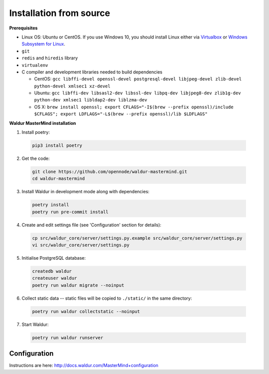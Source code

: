 Installation from source
------------------------

**Prerequisites**

- Linux OS: Ubuntu or CentOS. If you use Windows 10, you should install Linux either via `Virtualbox <https://www.freecodecamp.org/news/how-to-install-ubuntu-with-oracle-virtualbox/>`_ or `Windows Subsystem for Linux  <https://docs.microsoft.com/en-us/windows/wsl/install-win10/>`_.
- ``git``
- ``redis`` and ``hiredis`` library
- ``virtualenv``
- C compiler and development libraries needed to build dependencies

  - CentOS: ``gcc libffi-devel openssl-devel postgresql-devel libjpeg-devel zlib-devel python-devel xmlsec1 xz-devel``
  - Ubuntu: ``gcc libffi-dev libsasl2-dev libssl-dev libpq-dev libjpeg8-dev zlib1g-dev python-dev xmlsec1 libldap2-dev liblzma-dev``
  - OS X: ``brew install openssl; export CFLAGS="-I$(brew --prefix openssl)/include $CFLAGS"; export LDFLAGS="-L$(brew --prefix openssl)/lib $LDFLAGS"``

**Waldur MasterMind installation**

1. Install poetry:

  .. code-block:: bash

    pip3 install poetry

2. Get the code:

  .. code-block:: bash

    git clone https://github.com/opennode/waldur-mastermind.git
    cd waldur-mastermind

3. Install Waldur in development mode along with dependencies:

  .. code-block:: bash

    poetry install
    poetry run pre-commit install

4. Create and edit settings file (see 'Configuration' section for details):

  .. code-block:: bash

    cp src/waldur_core/server/settings.py.example src/waldur_core/server/settings.py
    vi src/waldur_core/server/settings.py

5. Initialise PostgreSQL database:

  .. code-block:: bash

    createdb waldur
    createuser waldur
    poetry run waldur migrate --noinput

6. Collect static data -- static files will be copied to ``./static/`` in the same directory:

  .. code-block:: bash

    poetry run waldur collectstatic --noinput

7. Start Waldur:

  .. code-block:: bash

    poetry run waldur runserver

Configuration
+++++++++++++

Instructions are here: http://docs.waldur.com/MasterMind+configuration
